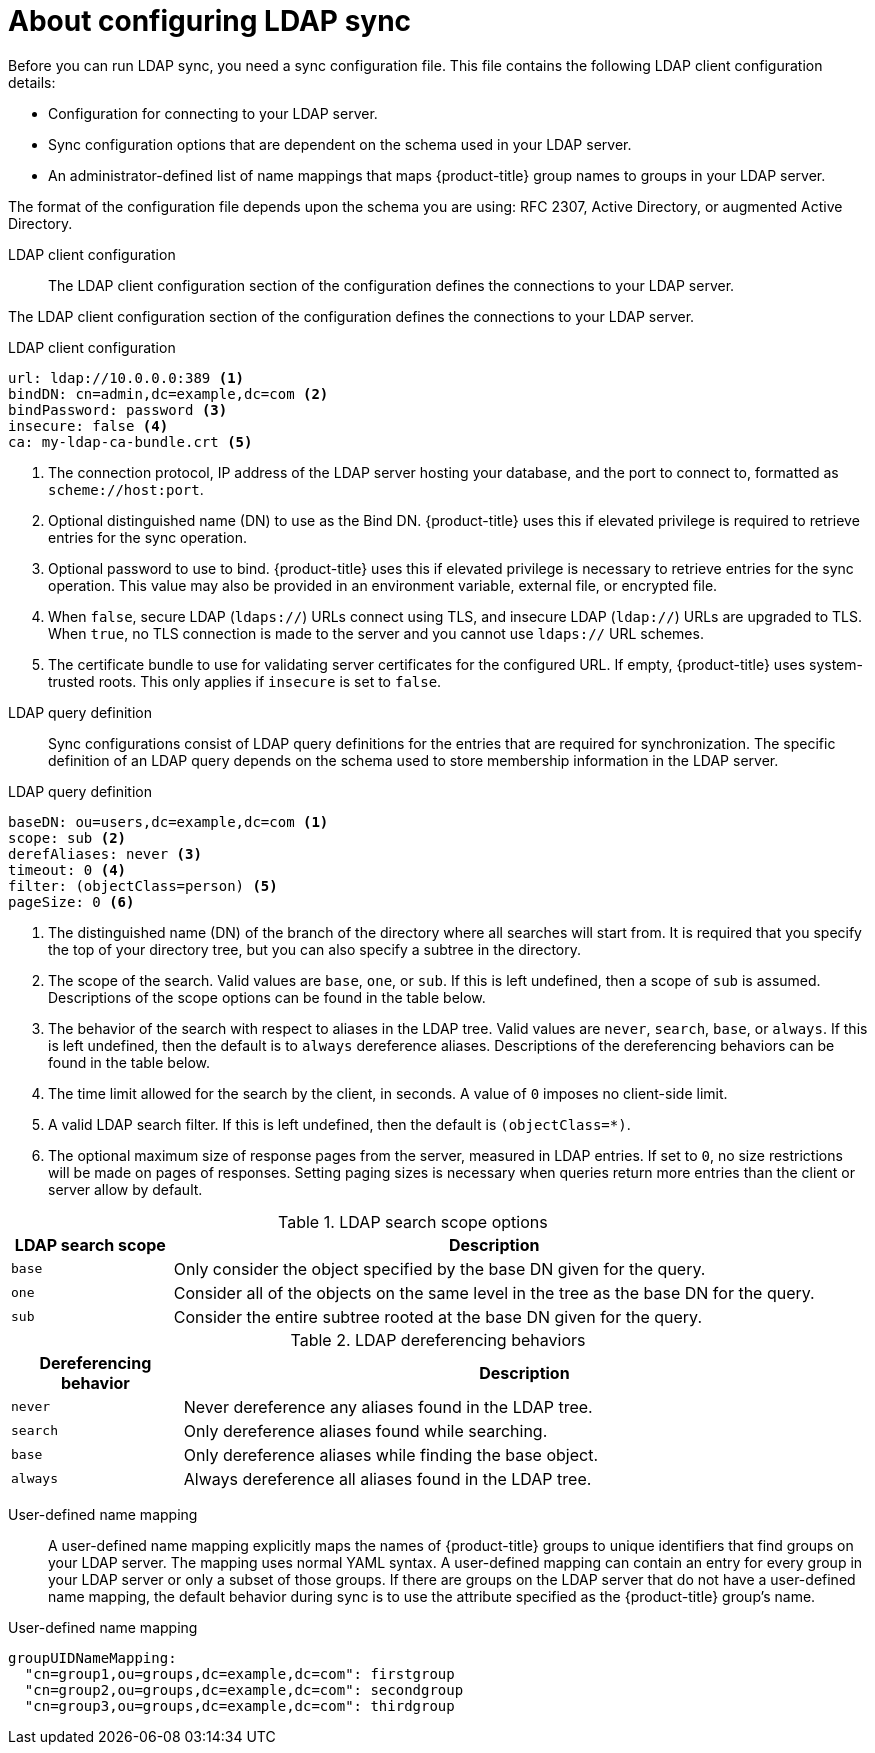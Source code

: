 // Module included in the following assemblies:
//
// * authentication/ldap-syncing.adoc

[id="ldap-syncing-about_{context}"]
= About configuring LDAP sync

[role="_abstract"]
Before you can run LDAP sync, you need a sync
configuration file. This file contains the following LDAP client configuration details:

* Configuration for connecting to your LDAP server.
* Sync configuration options that are dependent on the schema used in your LDAP
server.
* An administrator-defined list of name mappings that maps {product-title} group names to groups in your LDAP server.

The format of the configuration file depends upon the schema you are using: RFC 2307, Active Directory, or augmented Active Directory.

[[ldap-client-configuration]]
LDAP client configuration::

The LDAP client configuration section of the configuration defines the connections to your LDAP server.

The LDAP client configuration section of the configuration defines the connections to your LDAP server.

.LDAP client configuration
[source,yaml]
----
url: ldap://10.0.0.0:389 <1>
bindDN: cn=admin,dc=example,dc=com <2>
bindPassword: password <3>
insecure: false <4>
ca: my-ldap-ca-bundle.crt <5>
----
<1> The connection protocol, IP address of the LDAP server hosting your
database, and the port to connect to, formatted as `scheme://host:port`.
<2> Optional distinguished name (DN) to use as the Bind DN.
{product-title} uses this if elevated privilege is required to retrieve entries for
the sync operation.
<3> Optional password to use to bind. {product-title} uses this if elevated privilege is
necessary to retrieve entries for the sync operation. This value may also be
provided in an environment variable, external file, or encrypted file.
<4> When `false`, secure
LDAP (`ldaps://`) URLs connect using TLS, and insecure LDAP (`ldap://`) URLs are
upgraded to TLS. When `true`, no TLS connection is made to the server and you cannot use `ldaps://` URL schemes.
<5> The certificate bundle to use for validating server certificates for the
configured URL. If empty, {product-title} uses system-trusted roots. This only applies
if `insecure` is set to `false`.

[[ldap-query-definition]]
LDAP query definition::
Sync configurations consist of LDAP query definitions for the entries that are
required for synchronization. The specific definition of an LDAP query depends
on the schema used to store membership information in the LDAP server.

.LDAP query definition
[source,yaml]
----
baseDN: ou=users,dc=example,dc=com <1>
scope: sub <2>
derefAliases: never <3>
timeout: 0 <4>
filter: (objectClass=person) <5>
pageSize: 0 <6>
----
<1> The distinguished name (DN) of the branch of the directory where all
searches will start from. It is required that you specify the top of your
directory tree, but you can also specify a subtree in the directory.
<2> The scope of the search. Valid values are `base`, `one`, or `sub`. If this
is left undefined, then a scope of `sub` is assumed. Descriptions of the scope
options can be found in the table below.
<3> The behavior of the search with respect to aliases in the LDAP tree. Valid
values are `never`, `search`, `base`, or `always`. If this is left undefined,
then the default is to `always` dereference aliases. Descriptions of the
dereferencing behaviors can be found in the table below.
<4> The time limit allowed for the search by the client, in seconds. A value of
`0` imposes no client-side limit.
<5> A valid LDAP search filter. If this is left undefined, then the default is
`(objectClass=*)`.
<6> The optional maximum size of response pages from the server, measured in LDAP
entries. If set to `0`, no size restrictions will be made on pages of responses.
Setting paging sizes is necessary when queries return more entries than the
client or server allow by default.

[[ldap-search]]
.LDAP search scope options
[cols="2a,8a",options="header"]
|===
|LDAP search scope | Description
.^|`base`          | Only consider the object specified by the base DN given for the query.
.^|`one`           | Consider all of the objects on the same level in the tree as the base DN for
the query.
.^|`sub`           | Consider the entire subtree rooted at the base DN given for the query.
|===

[[deref-aliases]]
.LDAP dereferencing behaviors
[cols="2a,8a",options="header"]
|===
|Dereferencing behavior | Description
.^|`never`              | Never dereference any aliases found in the LDAP tree.
.^|`search`             | Only dereference aliases found while searching.
.^|`base`               | Only dereference aliases while finding the base object.
.^|`always`             | Always dereference all aliases found in the LDAP tree.
|===

[[user-defined-name-mapping]]
User-defined name mapping::
A user-defined name mapping explicitly maps the names of {product-title} groups to
unique identifiers that find groups on your LDAP server. The mapping uses normal
YAML syntax. A user-defined mapping can contain an entry for every group in your
LDAP server or only a subset of those groups. If there are groups on the LDAP
server that do not have a user-defined name mapping, the default behavior during
sync is to use the attribute specified as the {product-title} group's name.

.User-defined name mapping
[source,yaml]
----
groupUIDNameMapping:
  "cn=group1,ou=groups,dc=example,dc=com": firstgroup
  "cn=group2,ou=groups,dc=example,dc=com": secondgroup
  "cn=group3,ou=groups,dc=example,dc=com": thirdgroup
----

